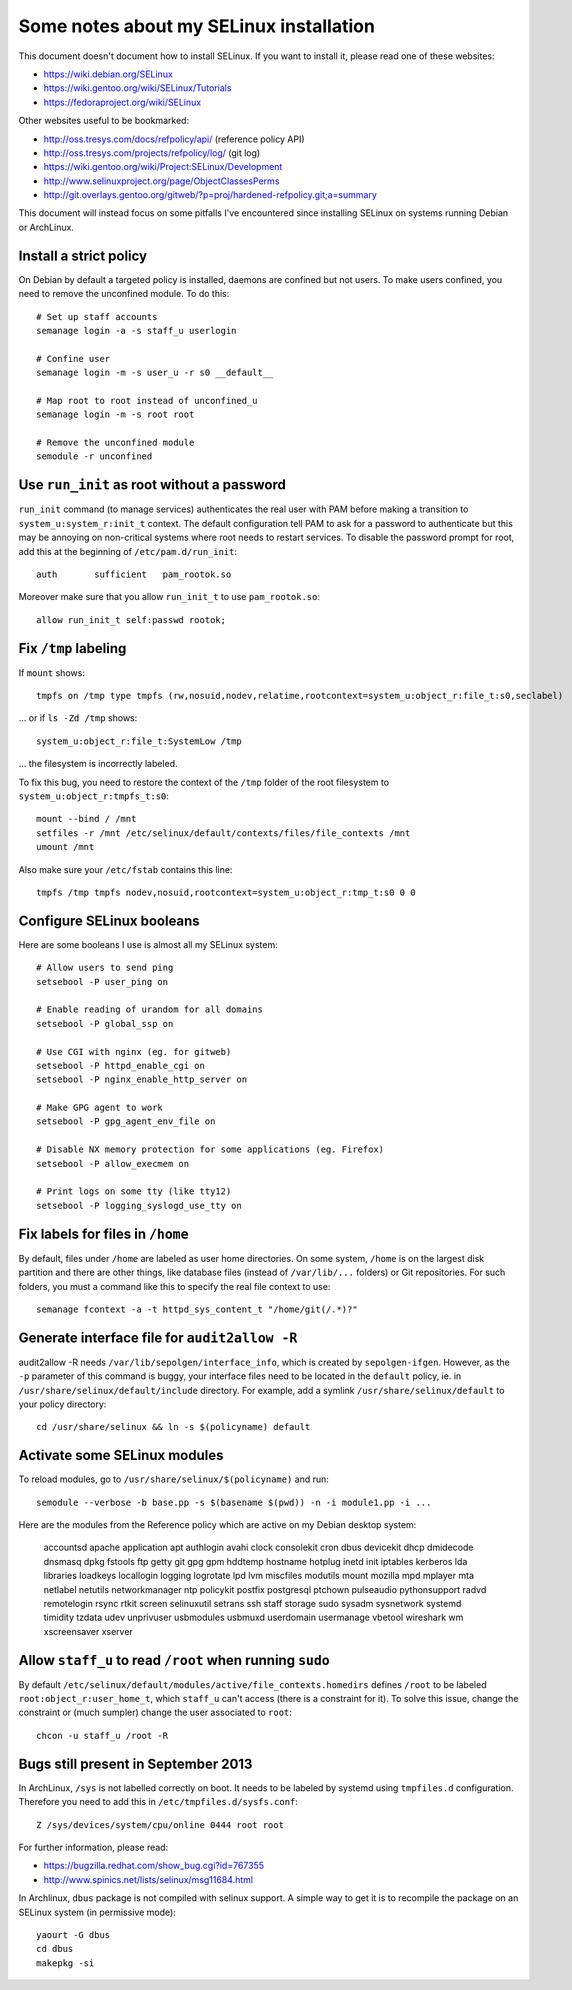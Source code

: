 Some notes about my SELinux installation
========================================

This document doesn't document how to install SELinux. If you want to install
it, please read one of these websites:

- https://wiki.debian.org/SELinux
- https://wiki.gentoo.org/wiki/SELinux/Tutorials
- https://fedoraproject.org/wiki/SELinux

Other websites useful to be bookmarked:

- http://oss.tresys.com/docs/refpolicy/api/ (reference policy API)
- http://oss.tresys.com/projects/refpolicy/log/ (git log)
- https://wiki.gentoo.org/wiki/Project:SELinux/Development
- http://www.selinuxproject.org/page/ObjectClassesPerms
- http://git.overlays.gentoo.org/gitweb/?p=proj/hardened-refpolicy.git;a=summary

This document will instead focus on some pitfalls I've encountered since
installing SELinux on systems running Debian or ArchLinux.


Install a strict policy
-----------------------

On Debian by default a targeted policy is installed, daemons are confined but
not users. To make users confined, you need to remove the unconfined module.
To do this::

    # Set up staff accounts
    semanage login -a -s staff_u userlogin

    # Confine user
    semanage login -m -s user_u -r s0 __default__

    # Map root to root instead of unconfined_u
    semanage login -m -s root root

    # Remove the unconfined module
    semodule -r unconfined


Use ``run_init`` as root without a password
-------------------------------------------

``run_init`` command (to manage services) authenticates the real user with PAM
before making a transition to ``system_u:system_r:init_t`` context. The default
configuration tell PAM to ask for a password to authenticate but this may be
annoying on non-critical systems where root needs to restart services.
To disable the password prompt for root, add this at the beginning of
``/etc/pam.d/run_init``::

    auth       sufficient   pam_rootok.so

Moreover make sure that you allow ``run_init_t`` to use ``pam_rootok.so``::

    allow run_init_t self:passwd rootok;


Fix ``/tmp`` labeling
---------------------

If ``mount`` shows::

    tmpfs on /tmp type tmpfs (rw,nosuid,nodev,relatime,rootcontext=system_u:object_r:file_t:s0,seclabel)

... or if ``ls -Zd /tmp`` shows::

    system_u:object_r:file_t:SystemLow /tmp

... the filesystem is incorrectly labeled.

To fix this bug, you need to restore the context of the ``/tmp`` folder of the
root filesystem to ``system_u:object_r:tmpfs_t:s0``::

    mount --bind / /mnt
    setfiles -r /mnt /etc/selinux/default/contexts/files/file_contexts /mnt
    umount /mnt

Also make sure your ``/etc/fstab`` contains this line::

    tmpfs /tmp tmpfs nodev,nosuid,rootcontext=system_u:object_r:tmp_t:s0 0 0


Configure SELinux booleans
--------------------------

Here are some booleans I use is almost all my SELinux system::

    # Allow users to send ping
    setsebool -P user_ping on

    # Enable reading of urandom for all domains
    setsebool -P global_ssp on

    # Use CGI with nginx (eg. for gitweb)
    setsebool -P httpd_enable_cgi on
    setsebool -P nginx_enable_http_server on

    # Make GPG agent to work
    setsebool -P gpg_agent_env_file on

    # Disable NX memory protection for some applications (eg. Firefox)
    setsebool -P allow_execmem on

    # Print logs on some tty (like tty12)
    setsebool -P logging_syslogd_use_tty on

Fix labels for files in ``/home``
---------------------------------

By default, files under ``/home`` are labeled as user home directories. On some
system, ``/home`` is on the largest disk partition and there are other things,
like database files (instead of ``/var/lib/...`` folders) or Git repositories.
For such folders, you must a command like this to specify the real file context
to use::

    semanage fcontext -a -t httpd_sys_content_t "/home/git(/.*)?"


Generate interface file for ``audit2allow -R``
----------------------------------------------

audit2allow -R needs ``/var/lib/sepolgen/interface_info``, which is created by
``sepolgen-ifgen``. However, as the ``-p`` parameter of this command is buggy,
your interface files need to be located in the ``default`` policy, ie. in
``/usr/share/selinux/default/include`` directory. For example, add a symlink
``/usr/share/selinux/default`` to your policy directory::

    cd /usr/share/selinux && ln -s $(policyname) default


Activate some SELinux modules
-----------------------------

To reload modules, go to ``/usr/share/selinux/$(policyname)`` and run::

    semodule --verbose -b base.pp -s $(basename $(pwd)) -n -i module1.pp -i ...

Here are the modules from the Reference policy which are active on my Debian desktop system:

    accountsd
    apache
    application
    apt
    authlogin
    avahi
    clock
    consolekit
    cron
    dbus
    devicekit
    dhcp
    dmidecode
    dnsmasq
    dpkg
    fstools
    ftp
    getty
    git
    gpg
    gpm
    hddtemp
    hostname
    hotplug
    inetd
    init
    iptables
    kerberos
    lda
    libraries
    loadkeys
    locallogin
    logging
    logrotate
    lpd
    lvm
    miscfiles
    modutils
    mount
    mozilla
    mpd
    mplayer
    mta
    netlabel
    netutils
    networkmanager
    ntp
    policykit
    postfix
    postgresql
    ptchown
    pulseaudio
    pythonsupport
    radvd
    remotelogin
    rsync
    rtkit
    screen
    selinuxutil
    setrans
    ssh
    staff
    storage
    sudo
    sysadm
    sysnetwork
    systemd
    timidity
    tzdata
    udev
    unprivuser
    usbmodules
    usbmuxd
    userdomain
    usermanage
    vbetool
    wireshark
    wm
    xscreensaver
    xserver


Allow ``staff_u`` to read ``/root`` when running ``sudo``
---------------------------------------------------------

By default ``/etc/selinux/default/modules/active/file_contexts.homedirs``
defines ``/root`` to be labeled ``root:object_r:user_home_t``, which ``staff_u``
can't access (there is a constraint for it). To solve this issue, change the
constraint or (much sumpler) change the user associated to ``root``::

    chcon -u staff_u /root -R


Bugs still present in September 2013
------------------------------------

In ArchLinux, ``/sys`` is not labelled correctly on boot. It needs to be labeled
by systemd using ``tmpfiles.d`` configuration. Therefore you need to add this in
``/etc/tmpfiles.d/sysfs.conf``::

    Z /sys/devices/system/cpu/online 0444 root root

For further information, please read:

- https://bugzilla.redhat.com/show_bug.cgi?id=767355
- http://www.spinics.net/lists/selinux/msg11684.html


In Archlinux, ``dbus`` package is not compiled with selinux support. A simple
way to get it is to recompile the package on an SELinux system
(in permissive mode)::

    yaourt -G dbus
    cd dbus
    makepkg -si
